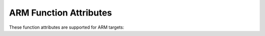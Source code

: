 ..
  Copyright 1988-2022 Free Software Foundation, Inc.
  This is part of the GCC manual.
  For copying conditions, see the copyright.rst file.

.. _arm-function-attributes:

ARM Function Attributes
^^^^^^^^^^^^^^^^^^^^^^^

These function attributes are supported for ARM targets:

.. index:: general-regs-only function attribute, ARM

.. gcc-attr:: general-regs-only

  Indicates that no floating-point or Advanced SIMD registers should be
  used when generating code for this function.  If the function explicitly
  uses floating-point code, then the compiler gives an error.  This is
  the same behavior as that of the command-line option
  :option:`-mgeneral-regs-only`.

.. index:: interrupt function attribute, ARM

.. gcc-attr:: interrupt

  Use this attribute to indicate
  that the specified function is an interrupt handler.  The compiler generates
  function entry and exit sequences suitable for use in an interrupt handler
  when this attribute is present.

  You can specify the kind of interrupt to be handled by
  adding an optional parameter to the interrupt attribute like this:

  .. code-block:: c++

    void f () __attribute__ ((interrupt ("IRQ")));

  Permissible values for this parameter are: ``IRQ``, ``FIQ``,
  ``SWI``, ``ABORT`` and ``UNDEF``.

  On ARMv7-M the interrupt type is ignored, and the attribute means the function
  may be called with a word-aligned stack pointer.

.. index:: isr function attribute, ARM

.. gcc-attr:: isr

  Use this attribute on ARM to write Interrupt Service Routines. This is an
  alias to the :gcc-attr:`interrupt` attribute above.

.. index:: long_call function attribute, ARM

.. index:: short_call function attribute, ARM

.. index:: indirect calls, ARM

.. gcc-attr:: long_call, short_call

  These attributes specify how a particular function is called.
  These attributes override the
  :option:`-mlong-calls` (see :ref:`arm-options`)
  command-line switch and ``#pragma long_calls`` settings.  For ARM, the
  :gcc-attr:`long_call` attribute indicates that the function might be far
  away from the call site and require a different (more expensive)
  calling sequence.   The ``short_call`` attribute always places
  the offset to the function from the call site into the :samp:`BL`
  instruction directly.

.. index:: naked function attribute, ARM

.. gcc-attr:: naked

  This attribute allows the compiler to construct the
  requisite function declaration, while allowing the body of the
  function to be assembly code. The specified function will not have
  prologue/epilogue sequences generated by the compiler. Only basic
  ``asm`` statements can safely be included in naked functions
  (see :ref:`basic-asm`). While using extended ``asm`` or a mixture of
  basic ``asm`` and C code may appear to work, they cannot be
  depended upon to work reliably and are not supported.

.. index:: pcs function attribute, ARM

.. gcc-attr:: pcs

  The :gcc-attr:`pcs` attribute can be used to control the calling convention
  used for a function on ARM.  The attribute takes an argument that specifies
  the calling convention to use.

  When compiling using the AAPCS ABI (or a variant of it) then valid
  values for the argument are ``"aapcs"`` and ``"aapcs-vfp"``.  In
  order to use a variant other than ``"aapcs"`` then the compiler must
  be permitted to use the appropriate co-processor registers (i.e., the
  VFP registers must be available in order to use ``"aapcs-vfp"``).
  For example,

  .. code-block:: c++

    /* Argument passed in r0, and result returned in r0+r1.  */
    double f2d (float) __attribute__((pcs("aapcs")));

  Variadic functions always use the ``"aapcs"`` calling convention and
  the compiler rejects attempts to specify an alternative.

.. index:: target function attribute

.. gcc-attr:: target (options)

  As discussed in :ref:`common-function-attributes`, this attribute 
  allows specification of target-specific compilation options.

  On ARM, the following options are allowed:

  :samp:`thumb`

    .. index:: target("thumb") function attribute, ARM

    Force code generation in the Thumb (T16/T32) ISA, depending on the
    architecture level.

  :samp:`arm`

    .. index:: target("arm") function attribute, ARM

    Force code generation in the ARM (A32) ISA.

    Functions from different modes can be inlined in the caller's mode.

  :samp:`fpu=`

    .. index:: target("fpu=") function attribute, ARM

    Specifies the fpu for which to tune the performance of this function.
    The behavior and permissible arguments are the same as for the :option:`-mfpu=`
    command-line option.

  :samp:`arch=`

    .. index:: arch= function attribute, ARM

    Specifies the architecture version and architectural extensions to use
    for this function.  The behavior and permissible arguments are the same as
    for the :option:`-march=` command-line option.

    The above target attributes can be specified as follows:

    .. code-block:: c++

      __attribute__((target("arch=armv8-a+crc")))
      int
      f (int a)
      {
        return a + 5;
      }

    Additionally, the architectural extension string may be specified on its
    own.  This can be used to turn on and off particular architectural extensions
    without having to specify a particular architecture version or core.  Example:

    .. code-block:: c++

      __attribute__((target("+crc+nocrypto")))
      int
      foo (int a)
      {
        return a + 5;
      }

    In this example ``target("+crc+nocrypto")`` enables the ``crc``
    extension and disables the ``crypto`` extension for the function ``foo``
    without modifying an existing :option:`-march=` or :option:`-mcpu` option.

